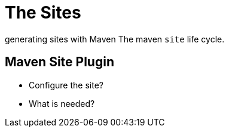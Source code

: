 = The Sites

generating sites with Maven
The maven `site` life cycle.


== Maven Site Plugin

* Configure the site?
* What is needed?